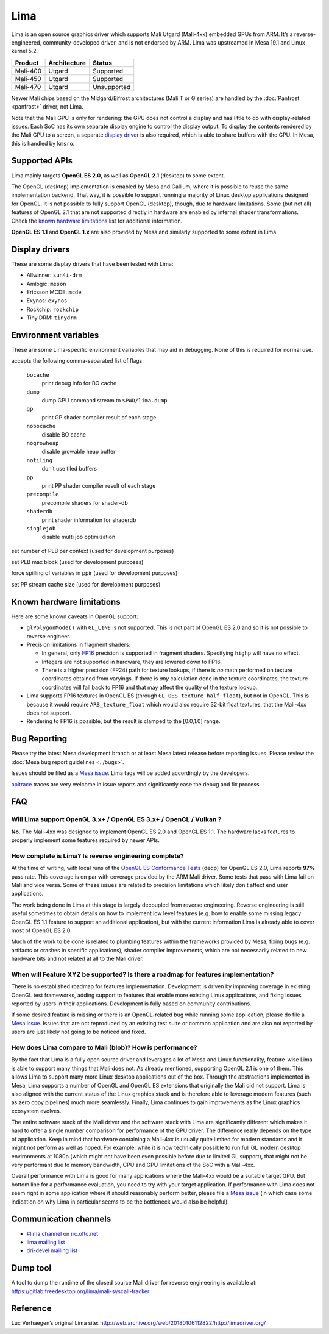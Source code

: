 Lima
====

Lima is an open source graphics driver which supports Mali Utgard
(Mali-4xx) embedded GPUs from ARM. It’s a reverse-engineered,
community-developed driver, and is not endorsed by ARM. Lima was
upstreamed in Mesa 19.1 and Linux kernel 5.2.

========  ============ ===========
Product   Architecture   Status
========  ============ ===========
Mali-400     Utgard     Supported
Mali-450     Utgard     Supported
Mali-470     Utgard    Unsupported
========  ============ ===========

Newer Mali chips based on the Midgard/Bifrost architectures (Mali T or G
series) are handled by the :doc:`Panfrost <panfrost>` driver, not Lima.

Note that the Mali GPU is only for rendering: the GPU does not control a
display and has little to do with display-related issues.
Each SoC has its own separate display engine to control the display
output. To display the contents rendered by the Mali GPU to a screen, a
separate `display driver <#display-drivers>`__ is also required, which
is able to share buffers with the GPU. In Mesa, this is handled by
``kmsro``.

Supported APIs
--------------

Lima mainly targets **OpenGL ES 2.0**, as well as **OpenGL 2.1**
(desktop) to some extent.

The OpenGL (desktop) implementation is enabled by Mesa and Gallium,
where it is possible to reuse the same implementation backend. That way,
it is possible to support running a majority of Linux desktop
applications designed for OpenGL. It is not possible to fully support
OpenGL (desktop), though, due to hardware limitations. Some (but not
all) features of OpenGL 2.1 that are not supported directly in hardware
are enabled by internal shader transformations.
Check the `known hardware limitations <#known-hardware-limitations>`__
list for additional information.

**OpenGL ES 1.1** and **OpenGL 1.x** are also provided by Mesa and
similarly supported to some extent in Lima.

Display drivers
---------------

These are some display drivers that have been tested with Lima:

- Allwinner: ``sun4i-drm``
- Amlogic: ``meson``
- Ericsson MCDE: ``mcde``
- Exynos: ``exynos``
- Rockchip: ``rockchip``
- Tiny DRM: ``tinydrm``

Environment variables
---------------------

These are some Lima-specific environment variables that may aid in
debugging. None of this is required for normal use.

.. envvar:: LIMA_DEBUG <flags> ("")

accepts the following comma-separated list of flags:

  ``bocache``
    print debug info for BO cache
  ``dump``
    dump GPU command stream to ``$PWD/lima.dump``
  ``gp``
    print GP shader compiler result of each stage
  ``nobocache``
    disable BO cache
  ``nogrowheap``
    disable growable heap buffer
  ``notiling``
    don’t use tiled buffers
  ``pp``
    print PP shader compiler result of each stage
  ``precompile``
    precompile shaders for shader-db
  ``shaderdb``
    print shader information for shaderdb
  ``singlejob``
    disable multi job optimization

.. envvar:: LIMA_CTX_NUM_PLB <int> (None)

set number of PLB per context (used for development purposes)

.. envvar:: LIMA_PLB_MAX_BLK <int> (None)

set PLB max block (used for development purposes)

.. envvar:: LIMA_PPIR_FORCE_SPILLING <int> (None)

force spilling of variables in ppir (used for development purposes)

.. envvar:: LIMA_PLB_PP_STREAM_CACHE_SIZE <int> (None)

set PP stream cache size (used for development purposes)

Known hardware limitations
--------------------------

Here are some known caveats in OpenGL support:

- ``glPolygonMode()`` with ``GL_LINE`` is not supported. This is not part of
  OpenGL ES 2.0 and so it is not possible to reverse engineer.

- Precision limitations in fragment shaders:

  - In general, only
    `FP16 <https://en.wikipedia.org/wiki/Half-precision_floating-point_format>`__
    precision is supported in fragment shaders. Specifying ``highp``
    will have no effect.
  - Integers are not supported in hardware, they are lowered down to
    FP16.
  - There is a higher precision (FP24) path for texture lookups, if
    there is *no* math performed on texture coordinates obtained from
    varyings. If there is *any* calculation done in the texture
    coordinates, the texture coordinates will fall back to FP16 and
    that may affect the quality of the texture lookup.

- Lima supports FP16 textures in OpenGL ES (through
  ``GL_OES_texture_half_float``), but not in OpenGL.
  This is because it would require ``ARB_texture_float`` which would also
  require 32-bit float textures, that the Mali-4xx does not support.
- Rendering to FP16 is possible, but the result is clamped to the
  [0.0,1.0] range.

Bug Reporting
-------------

Please try the latest Mesa development branch or at least Mesa latest
release before reporting issues. Please review the
:doc:`Mesa bug report guidelines <../bugs>`.

Issues should be filed as a `Mesa issue`_.
Lima tags will be added accordingly by the developers.

`apitrace <https://github.com/apitrace/apitrace>`__ traces are very
welcome in issue reports and significantly ease the debug and fix
process.

FAQ
---

Will Lima support OpenGL 3.x+ / OpenGL ES 3.x+ / OpenCL / Vulkan ?
~~~~~~~~~~~~~~~~~~~~~~~~~~~~~~~~~~~~~~~~~~~~~~~~~~~~~~~~~~~~~~~~~~

**No.** The Mali-4xx was designed to implement OpenGL ES 2.0 and OpenGL
ES 1.1. The hardware lacks features to properly implement some features
required by newer APIs.

How complete is Lima? Is reverse engineering complete?
~~~~~~~~~~~~~~~~~~~~~~~~~~~~~~~~~~~~~~~~~~~~~~~~~~~~~~

At the time of writing, with local runs of the
`OpenGL ES Conformance Tests <https://github.com/KhronosGroup/VK-GL-CTS/>`__
(deqp) for OpenGL ES 2.0, Lima reports **97%** pass rate.
This coverage is on par with coverage provided by the ARM Mali driver.
Some tests that pass with Lima fail on Mali and vice versa. Some of
these issues are related to precision limitations which likely don’t
affect end user applications.

The work being done in Lima at this stage is largely decoupled from
reverse engineering. Reverse engineering is still useful sometimes to
obtain details on how to implement low level features (e.g. how to
enable some missing legacy OpenGL ES 1.1 feature to support an
additional application), but with the current information Lima is
already able to cover most of OpenGL ES 2.0.

Much of the work to be done is related to plumbing features within the
frameworks provided by Mesa, fixing bugs (e.g. artifacts or crashes in
specific applications), shader compiler improvements, which are not
necessarily related to new hardware bits and not related at all to the
Mali driver.

When will Feature XYZ be supported? Is there a roadmap for features implementation?
~~~~~~~~~~~~~~~~~~~~~~~~~~~~~~~~~~~~~~~~~~~~~~~~~~~~~~~~~~~~~~~~~~~~~~~~~~~~~~~~~~~

There is no established roadmap for features implementation.
Development is driven by improving coverage in existing OpenGL test
frameworks, adding support to features that enable more existing Linux
applications, and fixing issues reported by users in their applications.
Development is fully based on community contributions.

If some desired feature is missing or there is an OpenGL-related bug
while running some application, please do file a `Mesa issue`_.
Issues that are not reproduced by an existing test suite or common
application and are also not reported by users are just likely not going
to be noticed and fixed.

How does Lima compare to Mali (blob)? How is performance?
~~~~~~~~~~~~~~~~~~~~~~~~~~~~~~~~~~~~~~~~~~~~~~~~~~~~~~~~~

By the fact that Lima is a fully open source driver and leverages a lot
of Mesa and Linux functionality, feature-wise Lima is able to support
many things that Mali does not. As already mentioned, supporting OpenGL
2.1 is one of them. This allows Lima to support many more Linux desktop
applications out of the box. Through the abstractions implemented in
Mesa, Lima supports a number of OpenGL and OpenGL ES extensions that
originally the Mali did not support. Lima is also aligned with the
current status of the Linux graphics stack and is therefore able to
leverage modern features (such as zero copy pipelines) much more
seamlessly. Finally, Lima continues to gain improvements as the Linux
graphics ecosystem evolves.

The entire software stack of the Mali driver and the software stack with
Lima are significantly different which makes it hard to offer a single
number comparison for performance of the GPU driver. The difference
really depends on the type of application. Keep in mind that hardware
containing a Mali-4xx is usually quite limited for modern standards and
it might not perform as well as hoped. For example: while it is now
technically possible to run full GL modern desktop environments at 1080p
(which might not have been even possible before due to limited GL
support), that might not be very performant due to memory bandwidth, CPU
and GPU limitations of the SoC with a Mali-4xx.

Overall performance with Lima is good for many applications where the
Mali-4xx would be a suitable target GPU.
But bottom line for a performance evaluation, you need to try with your
target application. If performance with Lima does not seem right in some
application where it should reasonably perform better, please file a
`Mesa issue`_ (in which case some indication on why Lima in particular
seems to be the bottleneck would also be helpful).

Communication channels
----------------------

- `#lima channel <irc://irc.oftc.net/lima>`__ on `irc.oftc.net <https://webchat.oftc.net/>`__
- `lima mailing list <https://lists.freedesktop.org/mailman/listinfo/lima>`__
- `dri-devel mailing list <https://lists.freedesktop.org/mailman/listinfo/dri-devel>`__

Dump tool
---------

A tool to dump the runtime of the closed source Mali driver for
reverse engineering is available at:
https://gitlab.freedesktop.org/lima/mali-syscall-tracker

Reference
---------

Luc Verhaegen’s original Lima site:
http://web.archive.org/web/20180106112822/http://limadriver.org/

.. _Mesa issue: https://gitlab.freedesktop.org/mesa/mesa/issues?label_name%5B%5D=lima
